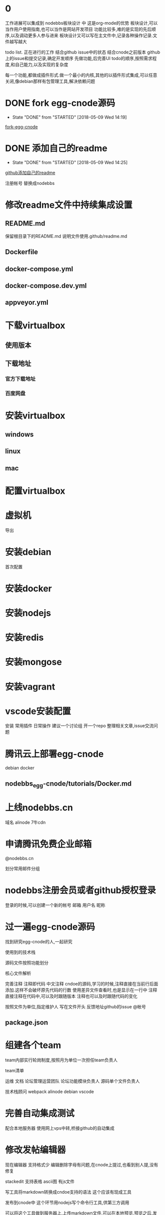 * 0
工作进展可以集成到 nodebbs板块设计 中 这是org-mode的优势
板块设计,可以当作用户使用指南,也可以当作是网站开发项目
功能比较多,难的是实现的先后顺序,以及调动更多人参与进来
板块设计又可以写在主文件中,记录各种操作记录.文件越写越大

todo list.
正在进行的工作
结合github issue中的状态
结合cnode之前版本 github上的issue和提交记录,确定开发顺序
先做功能,后完善UI
todo的顺序,按照需求程度,和自己能力,以及实现的复杂度

每一个功能,都做成插件形式.做一个最小的内核,其他的以插件形式集成,可以任意关闭,像debian那样有包管理工具,解决依赖问题

* DONE fork egg-cnode源码
  CLOSED: [2018-05-09 Wed 14:19]
  - State "DONE"       from "STARTED"    [2018-05-09 Wed 14:19]
 [[file:fork-egg-cnode.org][fork-egg-cnode]]
* DONE 添加自己的readme
  CLOSED: [2018-05-09 Wed 14:25]
  - State "DONE"       from "STARTED"    [2018-05-09 Wed 14:25]
 [[file:github%E6%B7%BB%E5%8A%A0%E8%87%AA%E5%B7%B1%E7%9A%84readme.org][github添加自己的readme]]

注册帐号
替换成nodebbs
* 修改readme文件中持续集成设置
** README.md
保留根目录下的README.md
说明文件使用.github/readme.md

** Dockerfile
** docker-compose.yml
** docker-compose.dev.yml
** appveyor.yml

* 下载virtualbox
** 使用版本
** 下载地址
*** 官方下载地址
*** 百度网盘
* 安装virtualbox
** windows
** linux
** mac
* 配置virtualbox
* 虚拟机
导出

* 安装debian

首次配置
* 安装docker
* 安装nodejs
* 安装redis
* 安装mongose
* 安装vagrant
* vscode安装配置
安装
常用插件
日常操作
建议一个讨论组 开一个repo 整理相关文章,issue交流问题
 
* 腾讯云上部署egg-cnode
debian
docker

** nodebbs_egg-cnode/tutorials/Docker.md

* 上线nodebbs.cn
域名
alinode
7牛cdn
* 申请腾讯免费企业邮箱
@nodebbs.cn

划分常用邮件分组

* nodebbs注册会员或者github授权登录
登录的时候,可以创建一个新的帐号
邮箱 用户名 昵称

* 过一遍egg-cnode源码
找到研究egg-cnode的人,一起研究

使用到的技术栈

源码文件按照功能划分

核心文件解析

完善注释
注释即代码 中文注释
cndoe的源码,学习的时候,注释直接在当前行后面添加.这样不会破坏原先代码的行数
使用差异文件查看时,也是显示在一行中
注释直接注释在代码中,可以及时跟随版本
注释也可以及时跟随代码的变化

按照文件为单位,指定维护人
写在文件开头 反馈地址github的issue @帐号

** 
** package.json

* 组建各个team
team内部实行轮岗制度,按照月为单位一次担任team负责人

team清单

运维
文档
论坛管理运营团队
论坛功能模块负责人
源码单个文件负责人

技术栈顾问
 webpack
 alinode
 debian
 vscode

* 完善自动集成测试
配合本地服务器
使用网上vps中转,桥接github的自动集成

* 修改发帖编辑器
现在编辑器 支持格式少 编辑删除字母有问题,在cnode上提过,也看到别人提,没有修复

stackedit 支持表格 ascii图
有js文件

写工具将markdown转换成cndoe支持的语法
这个应该有现成工具

发布到cnode中
这个环节用nodejs写个命令行工具,供第三方调用

可以将这个工具做到服务器上,上传markdown文件,可以在本地预览.预览之后,发布

本地预览,需要客户端上操作

* 论坛搜索添加百度搜索
site:nodebbs.cn xxx

* 发图流程优化
直接拖拽到编辑框,就返回填写好的markdown格式
* 发送gif图片
** 制作gif工具
** 解析gif
* 完善发帖功能
** 发帖权限
** 类型
*** 提问
   不强制悬赏 悬赏金额 着急或者需要好的答案,可以追加悬赏
*** 悬赏
   设置悬赏金额
   其他人也想得到相关答案,也可以追加悬赏
   悬赏有效期

** 图片
上传到网站的图片,要压缩一下
图片打水印 论坛地址
论坛上传图片,返回图片连接
直接是markdown的格式
支持批量操作
图片外联,可以限制,只能cnode域名访问吗?或者限制外联的调用次数
避免被当作图床使用

** 视频
视频缩略图
根据不同网络,解析不同清晰度是视频网站功能,还是网站这边实现 

* 完善cnode现有回复功能
20180320_154903.png
回复中默认隐藏点赞,只有鼠标移动到回复箭头处,才显示点赞按钮

微信公众号文章中设置的,是显示这个点赞的小手的
可以只显示那个回复的箭头,当鼠标停留在回复区域时,当条回复,显示所有的回复类型

** 回复中引用,只显示直接引用内容
** 回复点赞

* 完善注册流程
这个时候技术水平也高了,可以做一些高级功能
放恶意注册
游客注册 邮箱接收验证码
发言注册 手机接收验证码

** 游客权限
* 使用手机号登录
临时登录
忘记密码

* 微信授权登录
这个需要企业账户
注册公司
公众号高级功能开发,也需要公司信息

* 发帖
发帖类型中,选择类型
分享
 设置积分.达到这个积分后,帖子会被设置成公开

* 链接自动转成短网址
https://cnodejs.org/topic/5aae829ff5dfc27d7ad98932
论坛中的连接自动转换成短网址
20180320_161118.png
短网址解析先用新浪的t.cn 之后不是复杂对性能要求不高的话,自己做

* 论坛管理功能完善
cnode现在已经有的
添加没有的
管理功能提供api

* 论坛等级系统
参考linux文件权限设置
用户权限 组权限 其他人权限

用户等级 等级划分

用户组

使用不同背景颜色来区分,管理 游客 注册会员,不使用图标,减少信息传输量 shied.io上这样设计

会员执行相关操作,帐号不满足相关权限.提示信息,这个需要的积分等级,开通指导,开通后,同时获得的权限清单

有问题@管理人员

* 分享
绑定自己的帐号key之外,可以分享到社区中
需要社区这边,抓取吗?
还是社交app中提供这样的调用接口
这个可以显示在人的动态中
类似于朋友圈功能
关系连在社区中

** 生成分享链接
** 生成分享二维码
手机上扫描就可以查看

** 分享到微信群
** 分享到朋友圈
* 积分系统
** 测试充值
** 测试支付
** 测试转账

* 裂变系统
每个注册用户都有自己唯一的标识码
邀请注册
分享时带有标识码参数

* 用户实名
调用阿里实名接口
* 完善用户个人中心
头像
主页
可选择填写 可选择显示
github的watch follow fork 
* 好友功能
参考微信 设置好友添加方式
设置新加好友朋友圈权限
* 私信
实名之后,就可以聊天,有真实的用户信息,基于信任的聊天.类似于微信那样
参考nodebb实现的聊天,websocket

* 打赏
开通接收打赏需要实名

* 回复中添加收藏功能
cnode中现在有收藏帖子功能,没有针对单个收藏内容回复

收藏类型 文字 图片 视频地址
自定义标签 类似于微信
每个人免费空间1G

收藏的文字可以编辑

* 收藏
收藏和rss类似,使用收藏相比rss,用户更好理解

** 订阅人
像知乎那样,可以看 他发布的 他回复的 

** 订阅主题
相关关键词的文章,会推送

** 订阅帖子
订阅这个帖子后续的回复更新

** 收藏楼层
这个默认启动

记录每个帖子上次浏览之后的位置,在标题后面,显示消息更新的数量
像微信群那样
可以选择忽略
默认是关闭的,rss当前帖子之后才会显示
这样可以降低服务器的压力

* 回复中添加举报功能
举报 

论坛的人,达到一定级别,可以对论坛中违规的人,进行扣分
根据所处的位置,自动下拉候选,扣分的理由
不同等级,扣分的权重不一样

这样全名监督,都个人都会有参与感
共同维护论坛的秩序
* 黑名单
json格式?

黑名单清单

帐号
状态
时间
理由
记录

* 回复中添加转发功能
* 回复中添加打赏功能
* 回复中添加匿名回复
只是其他人看不到,论坛后台还是可以看到真实的用户信息
用于责任追究

* 论坛UI
** 技术选型
pc
小程序
微信群中

使用vue
使用vue的原因

** 现在是翻页形式,改成feed流形式
* 调整回复帖子的样式
这个时候,vue使用比较熟练,可以定制高级的显示样式

回复 点赞 分享 订阅 匿名回复 收藏
分享,将这个文章分享到,社交网站上
可以定制自己常用的,之后的隐藏在"更多"中,点击可以选择
* 编辑器支持表情
按照微信中的
选择一些常用的表情
可以保存自定义表情,那种微信斗图的?
像 什么值得买那样,使用小的表情.又比微信那种emoji表情大一些
* 回复中添加表情
回复框中,可以选择表情

* 发帖中支持表情
* 发帖悬赏
有积分奖励的帖子,用红色赏字,标识一下.
显示在标题前面,后面标识上赏的金额?
 
* 发帖草稿功能
发表帖子或者回复 要有草稿功能

* 发帖支持markdown导入
每一个主题贴都是一个markdown文件
那些不使用markdown语法,使用默认网页编辑的帖子,还是和正常一样
只是为那些高级用户提供一个接口,可以用narkdown文件来发布帖子
方便自己版控,及时更新,维护.
可以将回复中的内容整合到正文中
使用nodejs做一个工具
选择文件,打开 md文件 
预览
发布
最后生成的也是html文档,可以将对应主题的html文档作为发布形式吗?
在本地导出html,上传到论坛

帖子中的图片,可以自己使用图床,或者直接拖拽到要显示的位置,自动返回markdown格式的链接

* 上传图片
* 拍照上传
* 二维码扫描功能
转账
识别

* lbs位置获取
方便组织线下活动
获取系统位置
使用系统自带地图功能显示

* 朋友圈
名字可以改成叫动态

实名认证后,开通
展示自己生活中的点滴和情感,参考微信朋友圈设计

微信是生活化的展示,必须是好友才能查看.这里的朋友圈是工作社交,小兴趣圈子的展示

隐私保护
发布时候的权限
仅作者自己可见
仅好友可见
3天 半年 可见

* 商城
** nodebbs插件
** nodebbs主题
** 怎么保证版权?
** 项目外包
* API完善
cnode现有功能

* 网站运行状态
显示网站运营数据
* 论坛机器人接口
使用机器人来处理日常工作
机器人调用bbs管理api
机器人管理算法
加精
置顶
警告
ban用户

与或非逻辑


https://forums.debiancn.org/t/topic/1355
论坛机器人
这个机器人有什么功能
cnode也做一个机器人

* 直播
知乎那种类似微信群语音形式,只能发送之后,其他人才能看到,互动性不好.
主持人和嘉宾可以同时说语音,其他人默认只能发文字,表情
授权之后,可以发语音
类似于荔枝FM那种,音频的
调用现成的腾讯云或者阿里云服务
打赏功能
分享接口
* 活动
类似于互动吧那种发起活动
活动介绍
报名
支付
互动群?微信群 这个可以放到论坛上吗?
活动赞助申请

场地合作申请
面向青年人的咖啡厅,吧
* 招聘
 招聘会自动按照时间天数来扣除.每天多少积分.每周 会有优惠
直到关闭招聘帖子
没有关闭,就认为是帖子还有效.
就可以投简历
* 网站镜像
国内一个 国外一个
访问速度,根据ip访问最近的镜像
备份一个出了问题,访问另一个





